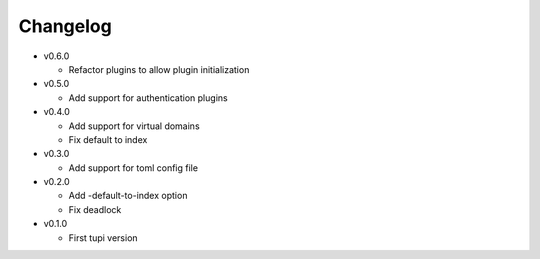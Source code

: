 Changelog
=========

* v0.6.0

  - Refactor plugins to allow plugin initialization

* v0.5.0

  - Add support for authentication plugins

* v0.4.0

  - Add support for virtual domains
  - Fix default to index

* v0.3.0

  - Add support for toml config file

* v0.2.0

  - Add -default-to-index option
  - Fix deadlock

* v0.1.0

  - First tupi version
